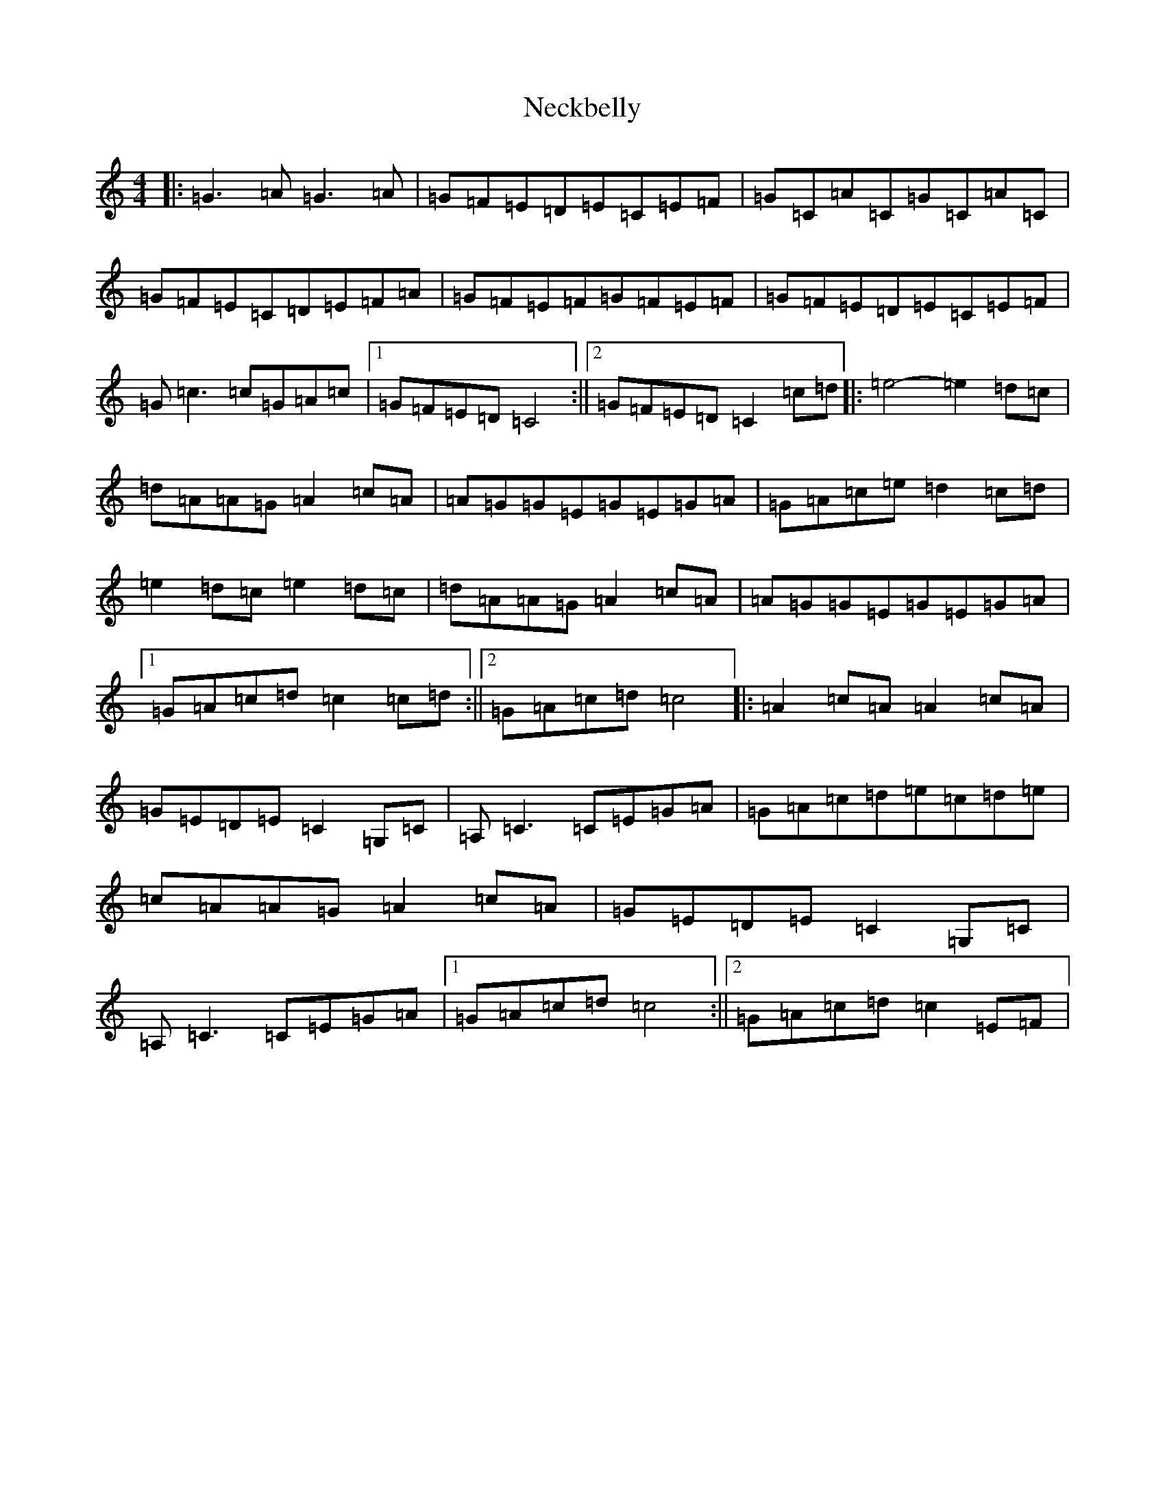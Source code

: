 X: 15292
T: Neckbelly
S: https://thesession.org/tunes/8616#setting8616
Z: F Major
R: reel
M: 4/4
L: 1/8
K: C Major
|:=G3=A=G3=A|=G=F=E=D=E=C=E=F|=G=C=A=C=G=C=A=C|=G=F=E=C=D=E=F=A|=G=F=E=F=G=F=E=F|=G=F=E=D=E=C=E=F|=G=c3=c=G=A=c|1=G=F=E=D=C4:||2=G=F=E=D=C2=c=d|:=e4-=e2=d=c|=d=A=A=G=A2=c=A|=A=G=G=E=G=E=G=A|=G=A=c=e=d2=c=d|=e2=d=c=e2=d=c|=d=A=A=G=A2=c=A|=A=G=G=E=G=E=G=A|1=G=A=c=d=c2=c=d:||2=G=A=c=d=c4|:=A2=c=A=A2=c=A|=G=E=D=E=C2=G,=C|=A,=C3=C=E=G=A|=G=A=c=d=e=c=d=e|=c=A=A=G=A2=c=A|=G=E=D=E=C2=G,=C|=A,=C3=C=E=G=A|1=G=A=c=d=c4:||2=G=A=c=d=c2=E=F|